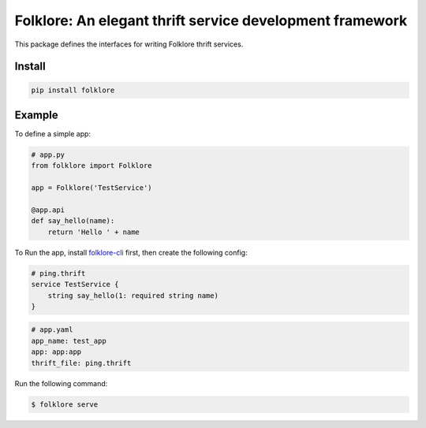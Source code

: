 Folklore: An elegant thrift service development framework
=========================================================

.. image:: https://travis-ci.org/maralla/folklore.svg?branch=master
    :target: https://travis-ci.org/maralla/folklore



This package defines the interfaces for writing Folklore thrift services.

Install
-------

.. code:: bash

    pip install folklore


Example
-------

To define a simple app:

.. code:: python

    # app.py
    from folklore import Folklore

    app = Folklore('TestService')

    @app.api
    def say_hello(name):
        return 'Hello ' + name


To Run the app, install `folklore-cli <https://github.com/maralla/folklore-cli>`_ first, then
create the following config:

.. code:: thrift

    # ping.thrift
    service TestService {
        string say_hello(1: required string name)
    }

.. code:: yaml

    # app.yaml
    app_name: test_app
    app: app:app
    thrift_file: ping.thrift

Run the following command:

.. code:: bash

    $ folklore serve
